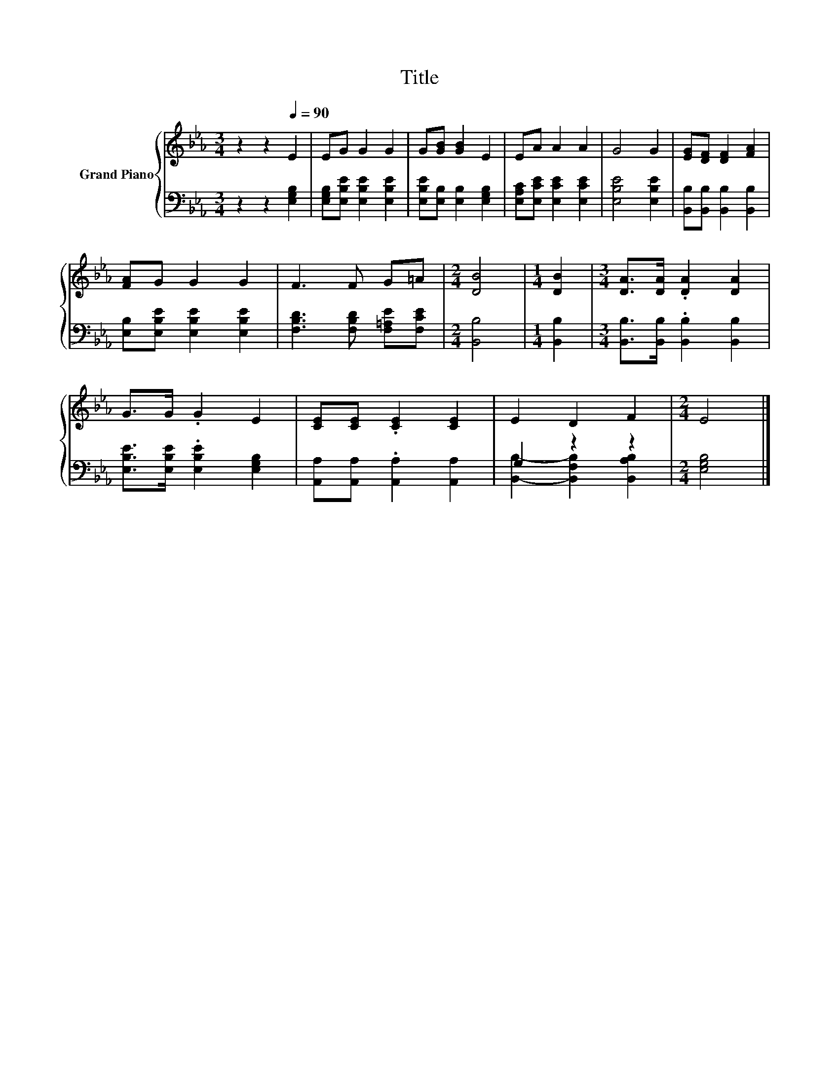 X:1
T:Title
%%score { 1 | ( 2 3 ) }
L:1/8
M:3/4
K:Eb
V:1 treble nm="Grand Piano"
V:2 bass 
V:3 bass 
V:1
 z2 z2[Q:1/4=90] E2 | EG G2 G2 | G[GB] [GB]2 E2 | EA A2 A2 | G4 G2 | [EG][DF] [DF]2 [FA]2 | %6
 [FA]G G2 G2 | F3 F G=A |[M:2/4] [DB]4 |[M:1/4] [DB]2 |[M:3/4] [DA]>[DA] .[DA]2 [DA]2 | %11
 G>G .G2 E2 | [CE][CE] .[CE]2 [CE]2 | E2 D2 F2 |[M:2/4] E4 |] %15
V:2
 z2 z2 [E,G,B,]2 | [E,G,B,][E,B,E] [E,B,E]2 [E,B,E]2 | [E,B,E][E,B,] [E,B,]2 [E,G,B,]2 | %3
 [E,A,C][E,CE] [E,CE]2 [E,CE]2 | [E,B,E]4 [E,B,E]2 | [B,,B,][B,,B,] [B,,B,]2 [B,,B,]2 | %6
 [E,B,][E,B,E] [E,B,E]2 [E,B,E]2 | [F,B,D]3 [F,B,D] [F,=A,E][F,CE] |[M:2/4] [B,,B,]4 | %9
[M:1/4] [B,,B,]2 |[M:3/4] [B,,B,]>[B,,B,] .[B,,B,]2 [B,,B,]2 | %11
 [E,B,E]>[E,B,E] .[E,B,E]2 [E,G,B,]2 | [A,,A,][A,,A,] .[A,,A,]2 [A,,A,]2 | G,2 z2 z2 | %14
[M:2/4] [E,G,B,]4 |] %15
V:3
 x6 | x6 | x6 | x6 | x6 | x6 | x6 | x6 |[M:2/4] x4 |[M:1/4] x2 |[M:3/4] x6 | x6 | x6 | %13
 [B,,B,]2- [B,,F,B,]2 [B,,A,B,]2 |[M:2/4] x4 |] %15

